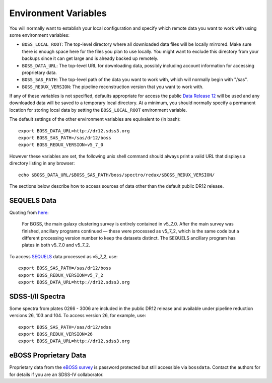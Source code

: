 Environment Variables
=====================

You will normally want to establish your local configuration and specify which remote data you want to work with using some environment variables:

* ``BOSS_LOCAL_ROOT``: The top-level directory where all downloaded data files will be locally mirrored. Make sure there is enough space here for the files you plan to use locally. You might want to exclude this directory from your backups since it can get large and is already backed up remotely.
* ``BOSS_DATA_URL``: The top-level URL for downloading data, possibly including account information for accessing proprietary data.
* ``BOSS_SAS_PATH``: The top-level path of the data you want to work with, which will normally begin with "/sas".
* ``BOSS_REDUX_VERSION``: The pipeline reconstruction version that you want to work with.

If any of these variables is not specified, defaults appropriate for access the public `Data Release 12 <http://dr12.sdss3.org>`_ will be used and any downloaded data will be saved to a temporary local directory. At a minimum, you should normally specify a permanent location for storing local data by setting the ``BOSS_LOCAL_ROOT`` environment variable.

The default settings of the other environment variables are equivalent to (in bash)::

    export BOSS_DATA_URL=http://dr12.sdss3.org
    export BOSS_SAS_PATH=/sas/dr12/boss
    export BOSS_REDUX_VERSION=v5_7_0

However these variables are set, the following unix shell command should always print a valid URL that displays a directory listing in any browser::

    echo $BOSS_DATA_URL/$BOSS_SAS_PATH/boss/spectro/redux/$BOSS_REDUX_VERSION/

The sections below describe how to access sources of data other than the default public DR12 release.

SEQUELS Data
------------

Quoting from `here <http://www.sdss.org/dr12/data_access/bulk/>`_:

    For BOSS, the main galaxy clustering survey is entirely contained in v5_7_0.
    After the main survey was finished, ancillary programs continued —
    these were processed as v5_7_2, which is the same code but a different
    processing version number to keep the datasets distinct.  The SEQUELS
    ancillary program has plates in both v5_7_0 and v5_7_2.

To access `SEQUELS <http://www.sdss.org/dr12/algorithms/ancillary/boss/sequels/>`_ data processed as v5_7_2, use::

    export BOSS_SAS_PATH=/sas/dr12/boss
    export BOSS_REDUX_VERSION=v5_7_2
    export BOSS_DATA_URL=http://dr12.sdss3.org

SDSS-I/II Spectra
-----------------

Some spectra from plates 0266 - 3006 are included in the public DR12 release and available under pipeline reduction versions 26, 103 and 104.  To access version 26, for example, use::

    export BOSS_SAS_PATH=/sas/dr12/sdss
    export BOSS_REDUX_VERSION=26
    export BOSS_DATA_URL=http://dr12.sdss3.org

eBOSS Proprietary Data
----------------------

Proprietary data from the `eBOSS survey <http://www.sdss.org/surveys/eboss/>`_ is password protected but still accessible via ``bossdata``.  Contact the authors for for details if you are an SDSS-IV collaborator.
